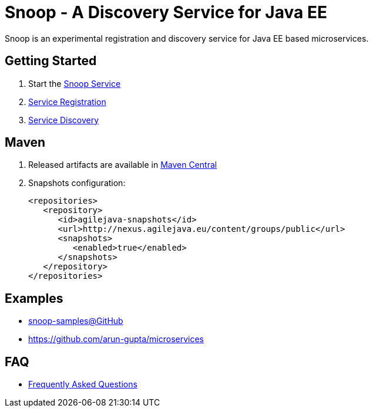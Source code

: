 = Snoop - A Discovery Service for Java EE

Snoop is an experimental registration and discovery service for Java EE based microservices.

== Getting Started

. Start the link:snoop-service.adoc[Snoop Service]
. link:service-registration.adoc[Service Registration]
. link:service-discovery.adoc[Service Discovery]

== Maven

. Released artifacts are available in link:http://search.maven.org/#search%7Cga%7C1%7Csnoop[Maven Central]
. Snapshots configuration:

 <repositories>
    <repository>
       <id>agilejava-snapshots</id>
       <url>http://nexus.agilejava.eu/content/groups/public</url>
       <snapshots>
          <enabled>true</enabled>
       </snapshots>
    </repository>
 </repositories>

== Examples

- link:https://github.com/ivargrimstad/snoop-samples[snoop-samples@GitHub]  
- link:https://github.com/arun-gupta/microservices[https://github.com/arun-gupta/microservices]

== FAQ

- link:FAQ.adoc[Frequently Asked Questions]
